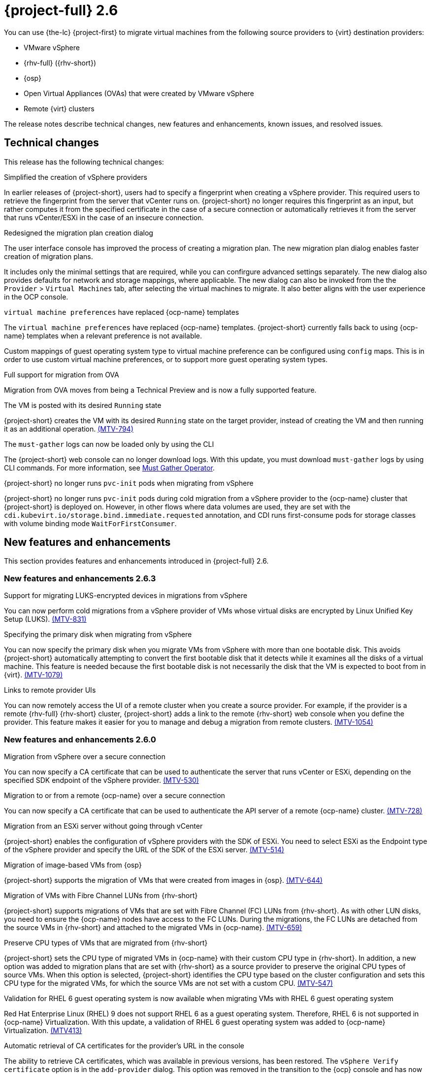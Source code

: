 // Module included in the following assemblies:
//
// * documentation/doc-Release_notes/master.adoc

[id="rn-26_{context}"]
= {project-full} 2.6

You can use {the-lc} {project-first} to migrate virtual machines from the following source providers to {virt} destination providers:

* VMware vSphere
* {rhv-full} ({rhv-short})
* {osp}
* Open Virtual Appliances (OVAs) that were created by VMware vSphere
* Remote {virt} clusters

The release notes describe technical changes, new features and enhancements, known issues, and resolved issues.

[id="technical-changes-26_{context}"]
== Technical changes

This release has the following technical changes:

.Simplified the creation of vSphere providers

In earlier releases of {project-short}, users had to specify a fingerprint when creating a vSphere provider. This required users to retrieve the fingerprint from the server that vCenter runs on. {project-short} no longer requires this fingerprint as an input, but rather computes it from the specified certificate in the case of a secure connection or automatically retrieves it from the server that runs vCenter/ESXi in the case of an insecure connection.

.Redesigned the migration plan creation dialog

The user interface console has improved the process of creating a migration plan. The new migration plan dialog enables faster creation of migration plans.

It includes only the minimal settings that are required, while you can confirgure advanced settings separately. The new dialog also provides defaults for network and storage mappings, where applicable. The new dialog can also be invoked from the the `Provider` > `Virtual Machines` tab, after selecting the virtual machines to migrate. It also better aligns with the user experience in the OCP console.

.`virtual machine preferences` have replaced {ocp-name} templates

The `virtual machine preferences` have replaced {ocp-name} templates. {project-short} currently falls back to using {ocp-name} templates when a relevant preference is not available.

Custom mappings of guest operating system type to virtual machine preference can be configured using `config` maps. This is in order to use custom virtual machine preferences, or to support more guest operating system types.

.Full support for migration from OVA

Migration from OVA moves from being a Technical Preview and is now a fully supported feature.

.The VM is posted with its desired `Running` state

{project-short} creates the VM with its desired `Running` state on the target provider, instead of creating the VM and then running it as an additional operation. link:https://issues.redhat.com/browse/MTV-794[(MTV-794)]

.The `must-gather` logs can now be loaded only by using the CLI

The {project-short} web console can no longer download logs. With this update, you must download `must-gather` logs by using CLI commands. For more information, see link:https://github.com/openshift/must-gather-operator[Must Gather Operator].

.{project-short} no longer runs `pvc-init` pods when migrating from vSphere

{project-short} no longer runs `pvc-init` pods during cold migration from a vSphere provider to the {ocp-name} cluster that {project-short} is deployed on. However, in other flows where data volumes are used, they are set with the `cdi.kubevirt.io/storage.bind.immediate.requested` annotation, and CDI runs first-consume pods for storage classes with volume binding mode `WaitForFirstConsumer`.


[id="new-features-and-enhancements-26_{context}"]
== New features and enhancements

This section provides features and enhancements introduced in {project-full} 2.6.


[id="new-features-and-enhancements-26-3_{context}"]
=== New features and enhancements 2.6.3

////
****Removed as a resolved issue in 2.6.4****
.Preservation of static IPs in migrations from vSphere

You can now preserve static IPs of VMs that are installed with a Windows operating system and are migrated from vSphere. link:https://issues.redhat.com/browse/MTV-1148[(MTV-1148)]
////

.Support for migrating LUKS-encrypted devices in migrations from vSphere

You can now perform cold migrations from a vSphere provider of VMs whose virtual disks are encrypted by Linux Unified Key Setup (LUKS). link:https://issues.redhat.com/browse/MTV-831[(MTV-831)]

//2.6.3
.Specifying the primary disk when migrating from vSphere

You can now specify the primary disk when you migrate VMs from vSphere with more than one bootable disk. This avoids {project-short} automatically attempting to convert the first bootable disk that it detects while it examines all the disks of a virtual machine. This feature is needed because the first bootable disk is not necessarily the disk that the VM is expected to boot from in {virt}. link:https://issues.redhat.com/browse/MTV-1079[(MTV-1079)]

//2.6.3
.Links to remote provider UIs

You can now remotely access the UI of a remote cluster when you create a source provider. For example, if the provider is a remote {rhv-full} {rhv-short} cluster, {project-short} adds a link to the remote {rhv-short} web console when you define the provider. This feature makes it easier for you to manage and debug a migration from remote clusters. link:https://issues.redhat.com/browse/MTV-1054[(MTV-1054)]

[id="new-features-and-enhancements-26-0_{context}"]
=== New features and enhancements 2.6.0
// 2.6.0
.Migration from vSphere over a secure connection

You can now specify a CA certificate that can be used to authenticate the server that runs vCenter or ESXi, depending on the specified SDK endpoint of the vSphere provider. link:https://issues.redhat.com/browse/MTV-530[(MTV-530)]

// 2.6.0
.Migration to or from a remote {ocp-name} over a secure connection

You can now specify a CA certificate that can be used to authenticate the API server of a remote {ocp-name} cluster. link:https://issues.redhat.com/browse/MTV-728[(MTV-728)]

.Migration from an ESXi server without going through vCenter

{project-short} enables the configuration of vSphere providers with the SDK of ESXi. You need to select ESXi as the Endpoint type of the vSphere provider and specify the URL of the SDK of the ESXi server. link:https://issues.redhat.com/browse/MTV-514[(MTV-514)]

.Migration of image-based VMs from {osp}

{project-short} supports the migration of VMs that were created from images in {osp}. link:https://issues.redhat.com/browse/MTV-644[(MTV-644)]

.Migration of VMs with Fibre Channel LUNs from {rhv-short}

{project-short} supports migrations of VMs that are set with Fibre Channel (FC) LUNs from {rhv-short}. As with other LUN disks, you need to ensure the {ocp-name} nodes have access to the FC LUNs. During the migrations, the FC LUNs are detached from the source VMs in {rhv-short} and attached to the migrated VMs in {ocp-name}. link:https://issues.redhat.com/browse/MTV-659[(MTV-659)]

.Preserve CPU types of VMs that are migrated from {rhv-short}

{project-short} sets the CPU type of migrated VMs in {ocp-name} with their custom CPU type in {rhv-short}. In addition, a new option was added to migration plans that are set with {rhv-short} as a source provider to preserve the original CPU types of source VMs. When this option is selected, {project-short} identifies the CPU type based on the cluster configuration and sets this CPU type for the migrated VMs, for which the source VMs are not set with a custom CPU. link:https://issues.redhat.com/browse/MTV-547[(MTV-547)]

.Validation for RHEL 6 guest operating system is now available when migrating VMs with RHEL 6 guest operating system

Red Hat Enterprise Linux (RHEL) 9 does not support RHEL 6 as a guest operating system. Therefore, RHEL 6 is not supported in {ocp-name} Virtualization. With this update, a validation of RHEL 6 guest operating system was added to {ocp-name} Virtualization. link:https://issues.redhat.com/browse/MTV-413[(MTV413)]

.Automatic retrieval of CA certificates for the provider's URL in the console

The ability to retrieve CA certificates, which was available in previous versions, has been restored. The `vSphere Verify certificate` option is in the `add-provider` dialog. This option was removed in the transition to the {ocp} console and has now been added to the console. This functionality is also available for {rhv-short}, {osp}, and {ocp-name} providers now. link:https://issues.redhat.com/browse/MTV-737[(MTV-737)]

.Validation of a specified VDDK image

{project-short} validates the availability of a VDDK image that is specified for a vSphere provider on the target {ocp-name} name as part of the validation of a migration plan. {project-short} also checks whether the `libvixDiskLib.so` symbolic link (symlink) exists within the image. If the validation fails, the migration plan cannot be started. link:https://issues.redhat.com/browse/MTV-618[(MTV-618)]

.Add a warning and partial support for TPM

{project-short} presents a warning when attempting to migrate a VM that is set with a TPM device from {rhv-short} or vSphere. The migrated VM in {ocp-name} would be set with a TPM device but without the content of the TPM device on the source environment. link:https://issues.redhat.com/browse/MTV-378[(MTV-378)]

.Plans that failed to migrate VMs can now be edited

With this update, you can edit plans that have failed to migrate any VMs. Some plans fail or are canceled because of incorrect network and storage mappings. You can now edit these plans until they succeed. link:https://issues.redhat.com/browse/MTV-779[(MTV-779)]

.Validation rules are now available for OVA

The validation service includes default validation rules for virtual machines from the Open Virtual Appliance (OVA). link:https://issues.redhat.com/browse/MTV-669[(MTV-669)]


[id="resolved-issues-26_{context}"]
== Resolved issues

This release has the following resolved issues:

[id="resolved-issues-26-5_{context}"]
=== Resolved issues 2.6.5

.VMware Linux interface name changes during migration

In earlier releases of {project-short}, during the migration of Rocky Linux 8, CentOS 7.2 and later, and Ubuntu 22 virtual machines (VM) from VMware to {ocp} (OCP), the name of the network interfaces is modified, and the static IP configuration for the VM is no longer functional. This issue has been resolved for static IPs in Rocky Linux 8, Centos 7.2 and later, Ubuntu 22 in {project-short} 2.6.5. link:https://issues.redhat.com/browse/MTV-595[(MTV-595)]

[id="resolved-issues-26-4_{context}"]
=== Resolved issues 2.6.4

.Disks and drives are offline after migrating Windows virtual machines from RHV or VMware to OCP

Windows (Windows 2022) VMs configured with multiple disks, which are *Online* before the migration, are *Offline* after a successful migration from {rhv-short} or VMware to {ocp}, using {project-short}. Only the `C:\` primary disk is *Online*. This issue has been resolved for basic disks in {project-short} 2.6.4. link:https://issues.redhat.com/browse/MTV-1299[(MTV-1299)]

For details of the known issue of dynamic disks being *Offline* in Windows Server 2022 after cold and warm migrations from vSphere to container-native virtualization (CNV) with Ceph RADOS Block Devices (RBD), using the storage class `ocs-storagecluster-ceph-rbd`, see xref:mtv-1344[(MTV-1344)].

.Preserve IP option for Windows does not preserve all settings

In earlier releases of {project-short}, while migrating a Windows 2022 Server with a static IP address assigned, and selecting the *Preserve static IPs* option, after a successful Windows migration, while the node started and the IP address was preserved, the subnet mask, gateway, and DNS servers were not preserved. This resulted in an incomplete migration, and the customer was forced to log in locally from the console to fully configure the network. This issue has been resolved in {project-short} 2.6.4. link:https://issues.redhat.com/browse/MTV-1286[(MTV-1286)]

.`qemu-guest-agent` not being installed at first boot in Windows Server 2022

After a successful Windows 2022 server guest migration using {project-short} 2.6.1, the `qemu-guest-agent` is not completely installed. The Windows Scheduled task is being created, however it is being set to run 4 hours in the future instead of the intended 2 minutes in the future. link:https://issues.redhat.com/browse/MTV-1325[(MTV-1325)]


[id="resolved-issues-26-3_{context}"]
=== Resolved issues 2.6.3

.CVE-2024-24788: `golang: net` malformed DNS message can cause infinite loop

In earlier releases of {project-short}, there was a flaw was discovered in the `stdlib` package of the Go programming language, which impacts previous versions of {project-short}. This vulnerability primarily threatens web-facing applications and services that rely on Go for DNS queries. This issue has been resolved in {project-short} 2.6.3.

For more details, see link:https://access.redhat.com/security/cve/cve-2024-24788[(CVE-2024-24788)].

.Migration scheduling does not take into account that `virt-v2v` copies disks sequentially (vSphere only)

In earlier releases of {project-short}, there was a problem with the way {project-short} interpreted the `controller_max_vm_inflight` setting for vSphere to schedule migrations. This issue has been resolved in {project-short} 2.6.3. link:https://issues.redhat.com/browse/MTV-1191[(MTV-1191)]

.Cold migrations fail after changing the ESXi network (vSphere only)

In earlier versions of {project-short}, cold migrations from a vSphere provider with an ESXi SDK endpoint failed if any network was used except for the default network for disk transfers. This issue has been resolved in {project-short} 2.6.3. link:https://issues.redhat.com/browse/MTV-1180[(MTV-1180)]

.Warm migrations over an ESXi network are stuck in `DiskTransfer` state (vSphere only)

In earlier versions of {project-short}, warm migrations over an ESXi network from a vSphere provider with a vCenter SDK endpoint were stuck in `DiskTransfer` state because {project-short} was unable to locate image snapshots. This issue has been resolved in {project-short} 2.6.3. link:https://issues.redhat.com/browse/MTV-1161[(MTV-1161)]

.Leftover PVCs are in `Lost` state after cold migrations

In earlier versions of {project-short}, after cold migrations, there were leftover PVCs that had a status of `Lost` instead of being deleted, even after the migration plan that created them was archived and deleted. Investigation showed that this was because importer pods were retained after copying, by default, rather than in only specific cases. This issue has been resolved in {project-short} 2.6.3. link:https://issues.redhat.com/browse/MTV-1095[(MTV-1095)]

.Guest operating system from vSphere might be missing (vSphere only)

In earlier versions of {project-short}, some VMs that were imported from vSphere were not mapped to a template in {ocp-short} while other VMs, with the same guest operating system, were mapped to the corresponding template. Investigations indicated that this was because vSphere stopped reporting the operating system after not receiving updates from VMware tools for some time. This issue has been resolved in {project-short} 2.6.3 by taking the value of the operating system from the output of the investigation that `virt-v2v` performs on the disks. link:https://issues.redhat.com/browse/MTV-1046[(MTV-1046)]


[id="resolved-issues-26-2_{context}"]
=== Resolved issues 2.6.2

.CVE-2023-45288: Golang `net/http, x/net/http2`: unlimited number of `CONTINUATION` frames can cause a denial-of-service (DoS) attack

A flaw was discovered with the implementation of the `HTTP/2` protocol in the Go programming language, which impacts previous versions of {project-short}. There were insufficient limitations on the number of CONTINUATION frames sent within a single stream. An attacker could potentially exploit this to cause a denial-of-service (DoS) attack. This flaw has been resolved in {project-short} 2.6.2.

For more details, see link:https://access.redhat.com/security/cve/cve-2023-45288[(CVE-2023-45288)].

.CVE-2024-24785: `mtv-api-container`: Golang `html/template: errors` returned from `MarshalJSON` methods may break template escaping

A flaw was found in the `html/template` Golang standard library package, which impacts previous versions of {project-short}. If errors returned from `MarshalJSON` methods contain user-controlled data, they may be used to break the contextual auto-escaping behavior of the HTML/template package, allowing subsequent actions to inject unexpected content into the templates. This flaw has been resolved in {project-short} 2.6.2.

For more details, see link:https://access.redhat.com/security/cve/cve-2024-24785[(CVE-2024-24785)].

.CVE-2024-24784: `mtv-validation-container`: Golang `net/mail`: comments in display names are incorrectly handled

A flaw was found in the `net/mail` Golang standard library package, which impacts previous versions of {project-short}. The `ParseAddressList` function incorrectly handles comments, text in parentheses, and display names. As this is a misalignment with conforming address parsers, it can result in different trust decisions being made by programs using different parsers. This flaw has been resolved in {project-short} 2.6.2.

For more details, see link:https://access.redhat.com/security/cve/cve-2024-24784[(CVE-2024-24784)].

.CVE-2024-24783: `mtv-api-container`: Golang `crypto/x509`: Verify panics on certificates with an unknown public key algorithm

A flaw was found in the `crypto/x509` Golang standard library package, which impacts previous versions of {project-short}. Verifying a certificate chain that contains a certificate with an unknown public key algorithm causes `Certificate.Verify` to panic. This affects all `crypto/tls` clients and servers that set `Config.ClientAuth` to `VerifyClientCertIfGiven` or `RequireAndVerifyClientCert`. The default behavior is for TLS servers to not verify client certificates. This flaw has been resolved in {project-short} 2.6.2.

For more details, see link:https://access.redhat.com/security/cve/cve-2024-24783[(CVE-2024-24783)].

.CVE-2023-45290: `mtv-api-container`: Golang `net/http` memory exhaustion in `Request.ParseMultipartForm`

A flaw was found in the `net/http` Golang standard library package, which impacts previous versions of {project-short}. When parsing a `multipart` form, either explicitly with `Request.ParseMultipartForm` or implicitly with `Request.FormValue`, `Request.PostFormValue`, or `Request.FormFile`, limits on the total size of the parsed form are not applied to the memory consumed while reading a single form line. This permits a maliciously crafted input containing long lines to cause the allocation of arbitrarily large amounts of memory, potentially leading to memory exhaustion. This flaw has been resolved in {project-short} 2.6.2.

For more details, see link:https://access.redhat.com/security/cve/cve-2023-45290[(CVE-2023-45290)].

.ImageConversion does not run when target storage is set with WaitForFirstConsumer (WFFC)

In earlier releases of {project-short}, migration of VMs failed because the migration was stuck in the `AllocateDisks` phase. As a result of being stuck, the migration did not progress, and PVCs were not bound. The root cause of the issue was that `ImageConversion` did not run when target storage was set for `wait-for-first-consumer`. The problem was resolved in {project-short} 2.6.2. link:https://issues.redhat.com/browse/MTV-1126[(MTV-1126)]


.forklift-controller panics when importing VMs with direct LUNs

In earlier releases of {project-short}, `forklift-controller` panicked when a user attempted to import VMs that had direct LUNs. The problem was resolved in {project-short} 2.6.2. link:https://issues.redhat.com/browse/MTV-1134[(MTV-1134)]

[id="resolved-issues-26-1_{context}"]
=== Resolved issues 2.6.1

.VMs with multiple disks that are migrated from vSphere and OVA files are not being fully copied

In {project-short} 2.6.0, there was a problem in copying VMs with multiple disks from VMware vSphere and from OVA files. The migrations appeared to succeed but all the disks were transferred to the same PV in the target environment while other disks were empty. In some cases, bootable disks were overridden, so the VM could not boot. In other cases, data from the other disks was missing. The problem was resolved in {project-short} 2.6.1. link:https://issues.redhat.com/browse/MTV-1067[(MTV-1067)]

.Migrating VMs from one {ocp} cluster to another fails due to a timeout

In {project-short} 2.6.0,  migrations from one {ocp} cluster to another failed when the time to transfer the disks of a VM exceeded the time to live (TTL) of the Export API in {ocp-name}, which was set to 2 hours by default. The problem was resolved in {project-short} 2.6.1 by setting the default TTL of the Export API to 12 hours, which greatly reduces the possibility of an expiration of the Export API. Additionally, you can increase or decrease the TTL setting as needed. link:https://issues.redhat.com/browse/MTV-1052[(MTV-1052)]

.{project-short} forklift-controller pod crashes when receiving a disk without a datastore

In earlier releases of {project-short}, if a VM was configured with a disk that was on a datastore that was no longer available in vSphere at the time a migration was attempted, the `forklift-controller` crashed, rendering {project-short} unusable. In {project-short} 2.6.1, {project-short} presents a critical validation for VMs with such disks, informing users of the problem, and the `forklift-controller` no longer crashes, although it cannot transfer the disk. link:https://issues.redhat.com/browse/MTV-1029[(MTV-1029)]

[id="resolved-issues-26-0_{context}"]
=== Resolved issues 2.6.0

.Deleting an OVA provider automatically also deletes the PV

In earlier releases of {project-short}, the PV was not removed when the OVA provider was deleted. This has been resolved in {project-short} 2.6.0, and the PV is automatically deleted when the OVA provider is deleted. link:https://issues.redhat.com/browse/MTV-848[(MTV-848)]

.Fix for data being lost when migrating VMware VMs with snapshots

In earlier releases of {project-short}, when migrating a VM that has a snapshot from VMware, the VM that was created in {ocp-name} Virtualization contained the data in the snapshot but not the latest data of the VM. This has been resolved in {project-short} 2.6.0.  link:https://issues.redhat.com/browse/MTV-447[(MTV-447)]

.Canceling and deleting a failed migration plan does not clean up the `populate` pods and PVC

In earlier releases of {project-short}, when you canceled and deleted a failed migration plan, and after creating a PVC and spawning the `populate` pods, the `populate` pods and PVC were not deleted. You had to delete the pods and PVC manually. This issue has been resolved in {project-short} 2.6.0. link:https://issues.redhat.com/browse/MTV-678[(MTV-678)]

.{ocp} to {ocp} migrations require the cluster version to be 4.13 or later

In earlier releases of {project-short}, when migrating from {ocp} to {ocp}, the version of the source provider cluster had to be {ocp} version 4.13 or later. This issue has been resolved in {project-short} 2.6.0, with validation being shown when migrating from versions of {ocp-name} before 4.13. link:https://issues.redhat.com/browse/MTV-734[(MTV-734)]

.Multiple storage domains from RHV were always mapped to a single storage class

In earlier releases of {project-short}, multiple disks from different storage domains were always mapped to a single storage class, regardless of the storage mapping that was configured. This issue has been resolved in {project-short} 2.6.0. link:https://issues.redhat.com/browse/MTV-1008[(MTV-1008)]

.Firmware detection by virt-v2v

In earlier releases of {project-short}, a VM that was migrated from an OVA that did not include the firmware type in its OVF configuration was set with UEFI. This was incorrect for VMs that were configured with BIOS. This issue has been resolved in {project-short} 2.6.0, as {project-short} now consumes the firmware that is detected by `virt-v2v` during the conversion of the disks. link:https://issues.redhat.com/browse/MTV-759[(MTV-759)]

.Creating a host secret requires validation of the secret before creation of the host

In earlier releases of {project-short}, when configuring a transfer network for vSphere hosts, the console plugin created the `Host` CR before creating its secret. The secret should be specified first in order to validate it before the `Host` CR is posted. This issue has been resolved in {project-short} 2.6.0. link:https://issues.redhat.com/browse/MTV-868[(MTV-868)]

.When adding OVA provider a `ConnectionTestFailed` message appears

In earlier releases of {project-short}, when adding an OVA provider, the error message `ConnectionTestFailed` instantly appeared, although the provider had been created successfully. This issue has been resolved in {project-short} 2.6.0. link:https://issues.redhat.com/browse/MTV-671[(MTV-671)]

.RHV provider `ConnectionTestSucceeded` True response from the wrong URL

In earlier releases of {project-short}, the `ConnectionTestSucceeded` condition was set to `True` even when the URL was different than the API endpoint for the RHV Manager. This issue has been resolved in {project-short} 2.6.0. link:https://issues.redhat.com/browse/MTV-740[(MTV-740)]

.Migration does not fail when a vSphere Data Center is nested inside a folder

In earlier releases of {project-short}, migrating a VM that is placed in a Data Center that is stored directly under the `/vcenter` in vSphere succeeded. However, it failed when the Data Center was stored inside a folder. This issue was resolved in {project-short} 2.6.0. link:https://issues.redhat.com/browse/MTV-796[(MTV-796)]

.The OVA inventory watcher detects deleted files

The OVA inventory watcher detects files changes, including deleted files. Updates from the `ova-provider-server` pod are now sent every five minutes to the `forklift-controller` pod that updates the inventory. link:https://issues.redhat.com/browse/MTV-733[(MTV-733)]

.Unclear error message when Forklift fails to build or create a PVC

In earlier releases of {project-short}, the error logs lacked clear information to identify the reason for a failure to create a PV on a destination storage class that does not have a configured storage profile. This issue was resolved in {project-short} 2.6.0. link:https://issues.redhat.com/browse/MTV-928[(MTV-928)]

.Plans stay indefinitely in the `CopyDisks` phase when there is an outdated ovirtvolumepopulator

In earlier releases of {project-short}, an earlier failed migration could have left an outdated `ovirtvolumepopulator`. When starting a new plan for the same VM to the same project,  the `CreateDataVolumes` phase did not create populator PVCs when transitioning to `CopyDisks`, causing the `CopyDisks` phase to stay indefinitely. This issue was resolved in {project-short} 2.6.0. link:https://issues.redhat.com/browse/MTV-929[(MTV-929)]


For a complete list of all resolved issues in this release, see the list of link:https://issues.redhat.com/issues/?filter=12436210[Resolved Issues] in Jira.

[id="known-issues-26_{context}"]
== Known issues

This release has the following known issues:

.Migrating older Linux distributions from VMware to {ocp}, the name of the network interfaces changes

When migrating older Linux distributions, such as CentOS 7.0 and 7.1, virtual machines (VMs) from VMware to {ocp}, the name of the network interfaces changes, and the static IP configuration for the VM no longer functions. This issue is caused by RHEL 7.0 and 7.1 still requiring `virtio-transitional`. Workaround: Manually update the guest to RHEL 7.2 or update the VM specification post-migration to use transitional. link:https://issues.redhat.com/browse/MTV-1382[(MTV-1382)]

.[[mtv-1344]]Dynamic disks are offline in Windows Server 2022 after migration from vSphere to CNV with `ceph-rbd`

The dynamic disks are *Offline* in Windows Server 2022 after cold and warm migrations from vSphere to container-native virtualization (CNV) with Ceph RADOS Block Devices (RBD), using the storage class `ocs-storagecluster-ceph-rbd`. link:https://issues.redhat.com/browse/MTV-1344[(MTV-1344)]

.Unclear error status message for VM with no operating system

The error status message for a VM with no operating system on the *Plans* page of the web console does not describe the reason for the failure. link:https://bugzilla.redhat.com/show_bug.cgi?id=2008846[(BZ#22008846)]

.Migration of virtual machines with encrypted partitions fails during a conversion (vSphere only)

vSphere only: Migrations from {rhv-short} and {osp} do not fail, but the encryption key might be missing on the target {ocp} cluster.

.Migration fails during precopy/cutover while performing a snapshot operation on the source VM

Warm migration from {rhv-short} fails if a snapshot operation is triggered and running on the source VM at the same time as the migration is scheduled. The migration does not wait for the snapshot operation to finish. link:https://issues.redhat.com/browse/MTV-456[(MTV-456)]

.Unable to schedule migrated VM with multiple disks to more than one storage class of type `hostPath`

When migrating a VM with multiple disks to more than one storage class of type `hostPath`, it might happen that a VM cannot be scheduled. Workaround: Use shared storage on the target {ocp} cluster.

.Non-supported guest operating systems in warm migrations

Warm migrations and migrations to remote {ocp} clusters from vSphere do not support the same guest operating systems that are supported in cold migrations and migrations to the local {ocp} cluster. RHEL 8 and RHEL 9 might cause this limitation.

See link:https://access.redhat.com/articles/1351473[Converting virtual machines from other hypervisors to KVM with virt-v2v in RHEL 7, RHEL 8, and RHEL 9] for the list of supported guest operating systems.

.VMs from vSphere with RHEL 9 guest operating system can start with network interfaces that are down

When migrating VMs that are installed with RHEL 9 as a guest operating system from vSphere, the network interfaces of the VMs could be disabled when they start in {ocp-name} Virtualization. link:https://issues.redhat.com/browse/MTV-491[(MTV-491)]


.Migration of a VM with NVME disks from vSphere fails

When migrating a virtual machine (VM) with NVME disks from vSphere, the migration process fails, and the Web Console shows that the `Convert image to kubevirt` stage is `running` but did not finish successfully. link:https://issues.redhat.com/browse/MTV-963[(MTV-963)]

.Importing image-based VMs can fail

Migrating an image-based VM without the `virtual_size` field can fail on a block mode storage class. link:https://issues.redhat.com/browse/MTV-946[(MTV-946)]

.Deleting a migration plan does not remove temporary resources

Deleting a migration plan does not remove temporary resources such as importer pods, conversion pods, config maps, secrets, failed VMs, and data volumes. You must archive a migration plan before deleting it to clean up the temporary resources. link:https://bugzilla.redhat.com/show_bug.cgi?id=2018974[(BZ#2018974)]

.Migrating VMs with independent persistent disks from VMware to OCP-V fails

Migrating VMs with independent persistent disks from VMware to OCP-V fails. link:https://issues.redhat.com/browse/MTV-993[(MTV-993)]

.Guest operating system from vSphere might be missing

When vSphere does not receive updates about the guest operating system from the VMware tools, it considers the information about the guest operating system to be outdated and ceases to report it. When this occurs, {project-short} is unaware of the guest operating system of the VM and is unable to associate it with the appropriate virtual machine preference or {ocp-name} template. link:https://issues.redhat.com/browse/MTV-1046[(MTV-1046)]

.Failure to migrate an image-based VM from {osp} to the `default` project

The migration process fails when migrating an image-based VM from {osp} to the `default` project. link:https://issues.redhat.com/browse/MTV-964[(MTV-964)]

For a complete list of all known issues in this release, see the list of link:https://issues.redhat.com/issues/?filter=12436209[Known Issues] in Jira.
